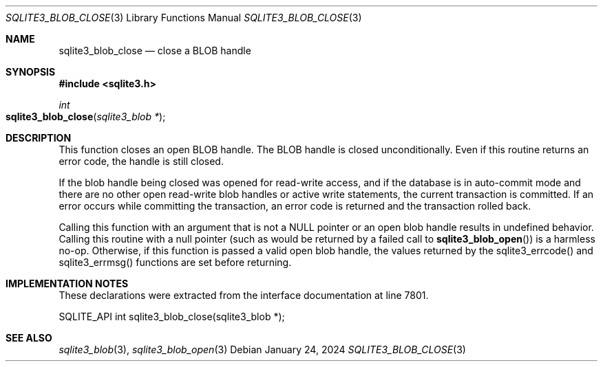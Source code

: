 .Dd January 24, 2024
.Dt SQLITE3_BLOB_CLOSE 3
.Os
.Sh NAME
.Nm sqlite3_blob_close
.Nd close a BLOB handle
.Sh SYNOPSIS
.In sqlite3.h
.Ft int
.Fo sqlite3_blob_close
.Fa "sqlite3_blob *"
.Fc
.Sh DESCRIPTION
This function closes an open BLOB handle.
The BLOB handle is closed unconditionally.
Even if this routine returns an error code, the handle is still closed.
.Pp
If the blob handle being closed was opened for read-write access, and
if the database is in auto-commit mode and there are no other open
read-write blob handles or active write statements, the current transaction
is committed.
If an error occurs while committing the transaction, an error code
is returned and the transaction rolled back.
.Pp
Calling this function with an argument that is not a NULL pointer or
an open blob handle results in undefined behavior.
Calling this routine with a null pointer (such as would be returned
by a failed call to
.Fn sqlite3_blob_open )
is a harmless no-op.
Otherwise, if this function is passed a valid open blob handle, the
values returned by the sqlite3_errcode() and sqlite3_errmsg() functions
are set before returning.
.Sh IMPLEMENTATION NOTES
These declarations were extracted from the
interface documentation at line 7801.
.Bd -literal
SQLITE_API int sqlite3_blob_close(sqlite3_blob *);
.Ed
.Sh SEE ALSO
.Xr sqlite3_blob 3 ,
.Xr sqlite3_blob_open 3
